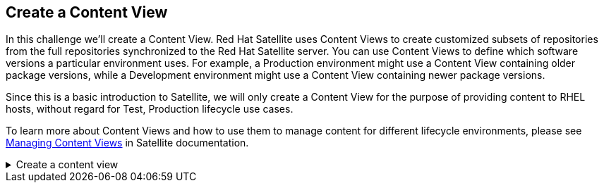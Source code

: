 == Create a Content View

In this challenge we’ll create a Content View. Red Hat Satellite uses
Content Views to create customized subsets of repositories from the full
repositories synchronized to the Red Hat Satellite server. You can use
Content Views to define which software versions a particular environment
uses. For example, a Production environment might use a Content View
containing older package versions, while a Development environment might
use a Content View containing newer package versions.

Since this is a basic introduction to Satellite, we will only create a
Content View for the purpose of providing content to RHEL hosts, without
regard for Test, Production lifecycle use cases.

To learn more about Content Views and how to use them to manage content
for different lifecycle environments, please see
https://access.redhat.com/documentation/en-us/red_hat_satellite/6.15/html/managing_content/managing_content_views_content-management[Managing
Content Views] in Satellite documentation.

=====
.Create a content view
[%collapsible]
====

Click on `+Content Views+`.

.Content View menu
image::contentview.png[../assets/contentview]

Click on `+Create New View+`.

.Create a new content view
image::createcontentview.png[../assets/createcontentview]

We’ll name this content view `+RHEL10+`:

[source,js]
----
RHEL10
----

Click `+Create content view+` to save it.

IMPORTANT: Please ensure that you type `+RHEL10+` in capital letters. We’ll
need this value in step 6 of this lab.


.Create content view menu
image::createcv.png[../assets/createcv]

Click on `+Show repositories+`.

.Show repos
image::showrepos.png[show repos]

Add the `+Red Hat Enterprise Linux 10 BaseOS+` and
`+Red Hat Enterprise Linux 10 AppStream+` repos. Click
`+Add Repositories+`.

.Add repos
image::addrepos.png[]

Click `+Publish New Version+`.

.Publish a new version of the content view
image::publish.png[../assets/publish]

Next we’ll complete the following steps to publish and promote the
content view.

[arabic]
. Click the sliding `+Promote+` button.
. Select the lifecycle environment you wish to promote the content view
to. In this case it is `+Test+`.
. Click `+Next+` to review the task.

.Publish wizard
image::publishwizard.png[../assets/publishwizard]

Review the details and then click `+Finish+`.
